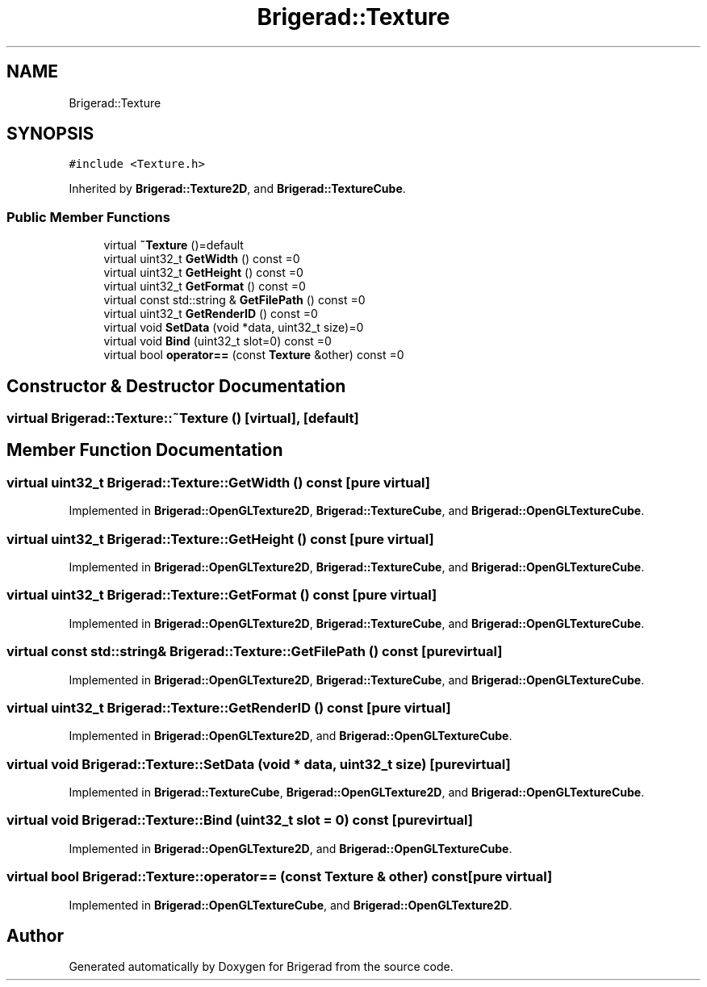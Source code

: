 .TH "Brigerad::Texture" 3 "Sun Feb 7 2021" "Version 0.2" "Brigerad" \" -*- nroff -*-
.ad l
.nh
.SH NAME
Brigerad::Texture
.SH SYNOPSIS
.br
.PP
.PP
\fC#include <Texture\&.h>\fP
.PP
Inherited by \fBBrigerad::Texture2D\fP, and \fBBrigerad::TextureCube\fP\&.
.SS "Public Member Functions"

.in +1c
.ti -1c
.RI "virtual \fB~Texture\fP ()=default"
.br
.ti -1c
.RI "virtual uint32_t \fBGetWidth\fP () const =0"
.br
.ti -1c
.RI "virtual uint32_t \fBGetHeight\fP () const =0"
.br
.ti -1c
.RI "virtual uint32_t \fBGetFormat\fP () const =0"
.br
.ti -1c
.RI "virtual const std::string & \fBGetFilePath\fP () const =0"
.br
.ti -1c
.RI "virtual uint32_t \fBGetRenderID\fP () const =0"
.br
.ti -1c
.RI "virtual void \fBSetData\fP (void *data, uint32_t size)=0"
.br
.ti -1c
.RI "virtual void \fBBind\fP (uint32_t slot=0) const =0"
.br
.ti -1c
.RI "virtual bool \fBoperator==\fP (const \fBTexture\fP &other) const =0"
.br
.in -1c
.SH "Constructor & Destructor Documentation"
.PP 
.SS "virtual Brigerad::Texture::~Texture ()\fC [virtual]\fP, \fC [default]\fP"

.SH "Member Function Documentation"
.PP 
.SS "virtual uint32_t Brigerad::Texture::GetWidth () const\fC [pure virtual]\fP"

.PP
Implemented in \fBBrigerad::OpenGLTexture2D\fP, \fBBrigerad::TextureCube\fP, and \fBBrigerad::OpenGLTextureCube\fP\&.
.SS "virtual uint32_t Brigerad::Texture::GetHeight () const\fC [pure virtual]\fP"

.PP
Implemented in \fBBrigerad::OpenGLTexture2D\fP, \fBBrigerad::TextureCube\fP, and \fBBrigerad::OpenGLTextureCube\fP\&.
.SS "virtual uint32_t Brigerad::Texture::GetFormat () const\fC [pure virtual]\fP"

.PP
Implemented in \fBBrigerad::OpenGLTexture2D\fP, \fBBrigerad::TextureCube\fP, and \fBBrigerad::OpenGLTextureCube\fP\&.
.SS "virtual const std::string& Brigerad::Texture::GetFilePath () const\fC [pure virtual]\fP"

.PP
Implemented in \fBBrigerad::OpenGLTexture2D\fP, \fBBrigerad::TextureCube\fP, and \fBBrigerad::OpenGLTextureCube\fP\&.
.SS "virtual uint32_t Brigerad::Texture::GetRenderID () const\fC [pure virtual]\fP"

.PP
Implemented in \fBBrigerad::OpenGLTexture2D\fP, and \fBBrigerad::OpenGLTextureCube\fP\&.
.SS "virtual void Brigerad::Texture::SetData (void * data, uint32_t size)\fC [pure virtual]\fP"

.PP
Implemented in \fBBrigerad::TextureCube\fP, \fBBrigerad::OpenGLTexture2D\fP, and \fBBrigerad::OpenGLTextureCube\fP\&.
.SS "virtual void Brigerad::Texture::Bind (uint32_t slot = \fC0\fP) const\fC [pure virtual]\fP"

.PP
Implemented in \fBBrigerad::OpenGLTexture2D\fP, and \fBBrigerad::OpenGLTextureCube\fP\&.
.SS "virtual bool Brigerad::Texture::operator== (const \fBTexture\fP & other) const\fC [pure virtual]\fP"

.PP
Implemented in \fBBrigerad::OpenGLTextureCube\fP, and \fBBrigerad::OpenGLTexture2D\fP\&.

.SH "Author"
.PP 
Generated automatically by Doxygen for Brigerad from the source code\&.
